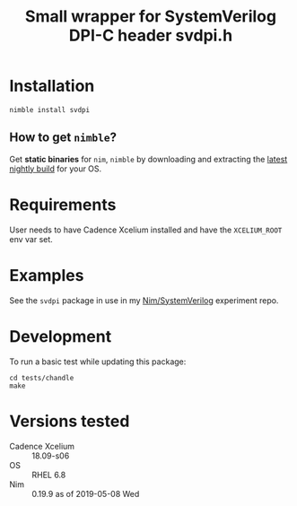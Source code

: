 #+title: Small wrapper for SystemVerilog DPI-C header svdpi.h

* Installation
#+begin_example
nimble install svdpi
#+end_example
** How to get ~nimble~?
Get **static binaries** for ~nim~, ~nimble~ by downloading and
extracting the [[https://github.com/nim-lang/nightlies/releases][latest nightly build]] for your OS.
* Requirements
User needs to have Cadence Xcelium installed and have the
~XCELIUM_ROOT~ env var set.
* Examples
See the ~svdpi~ package in use in my [[https://github.com/kaushalmodi/nim-systemverilog-dpic][Nim/SystemVerilog]] experiment
repo.
* Development
To run a basic test while updating this package:
#+begin_src shell
cd tests/chandle
make
#+end_src
* Versions tested
- Cadence Xcelium :: 18.09-s06
- OS :: RHEL 6.8
- Nim :: 0.19.9 as of 2019-05-08 Wed
